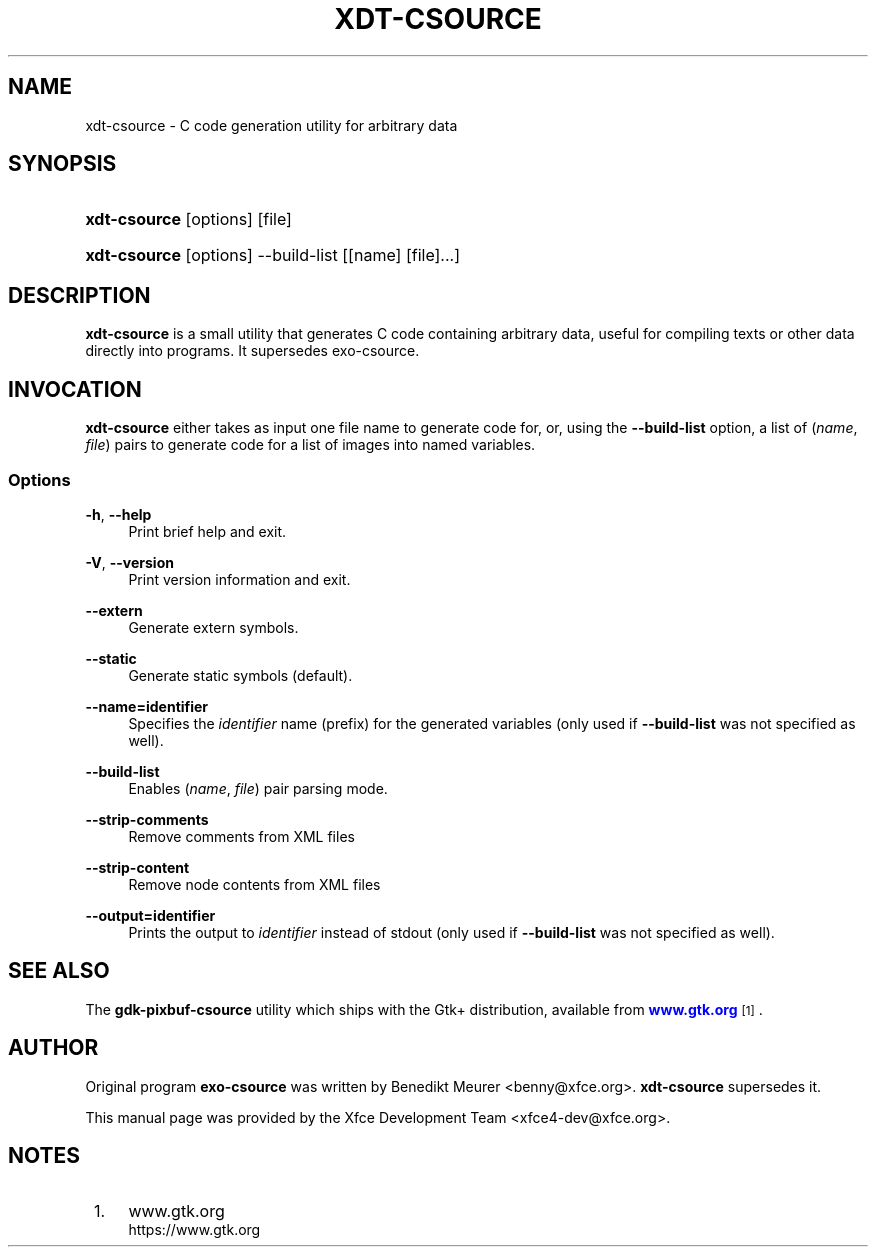 '\" t
.\"     Title: xdt-csource
.\"    Author: [see the "Author" section]
.\" Generator: DocBook XSL Stylesheets v1.79.1 <http://docbook.sf.net/>
.\"      Date: 12/22/2020
.\"    Manual: Xfce User\*(Aqs Manual
.\"    Source: Xfce
.\"  Language: English
.\"
.TH "XDT\-CSOURCE" "1" "12/22/2020" "Xfce" "Xfce User\*(Aqs Manual"
.\" -----------------------------------------------------------------
.\" * Define some portability stuff
.\" -----------------------------------------------------------------
.\" ~~~~~~~~~~~~~~~~~~~~~~~~~~~~~~~~~~~~~~~~~~~~~~~~~~~~~~~~~~~~~~~~~
.\" http://bugs.debian.org/507673
.\" http://lists.gnu.org/archive/html/groff/2009-02/msg00013.html
.\" ~~~~~~~~~~~~~~~~~~~~~~~~~~~~~~~~~~~~~~~~~~~~~~~~~~~~~~~~~~~~~~~~~
.ie \n(.g .ds Aq \(aq
.el       .ds Aq '
.\" -----------------------------------------------------------------
.\" * set default formatting
.\" -----------------------------------------------------------------
.\" disable hyphenation
.nh
.\" disable justification (adjust text to left margin only)
.ad l
.\" -----------------------------------------------------------------
.\" * MAIN CONTENT STARTS HERE *
.\" -----------------------------------------------------------------
.SH "NAME"
xdt-csource \- C code generation utility for arbitrary data
.SH "SYNOPSIS"
.HP \w'\fBxdt\-csource\fR\ 'u
\fBxdt\-csource\fR [options] [file]
.HP \w'\fBxdt\-csource\fR\ 'u
\fBxdt\-csource\fR [options] \-\-build\-list [[name]\ [file]...]
.SH "DESCRIPTION"
.PP
\fBxdt\-csource\fR
is a small utility that generates C code containing arbitrary data, useful for compiling texts or other data directly into programs\&. It supersedes exo\-csource\&.
.SH "INVOCATION"
.PP
\fBxdt\-csource\fR
either takes as input one file name to generate code for, or, using the
\fB\-\-build\-list\fR
option, a list of (\fIname\fR,
\fIfile\fR) pairs to generate code for a list of images into named variables\&.
.SS "Options"
.PP
\fB\-h\fR, \fB\-\-help\fR
.RS 4
Print brief help and exit\&.
.RE
.PP
\fB\-V\fR, \fB\-\-version\fR
.RS 4
Print version information and exit\&.
.RE
.PP
\fB\-\-extern\fR
.RS 4
Generate extern symbols\&.
.RE
.PP
\fB\-\-static\fR
.RS 4
Generate static symbols (default)\&.
.RE
.PP
\fB\-\-name=identifier\fR
.RS 4
Specifies the
\fIidentifier\fR
name (prefix) for the generated variables (only used if
\fB\-\-build\-list\fR
was not specified as well)\&.
.RE
.PP
\fB\-\-build\-list\fR
.RS 4
Enables (\fIname\fR,
\fIfile\fR) pair parsing mode\&.
.RE
.PP
\fB\-\-strip\-comments\fR
.RS 4
Remove comments from XML files
.RE
.PP
\fB\-\-strip\-content\fR
.RS 4
Remove node contents from XML files
.RE
.PP
\fB\-\-output=identifier\fR
.RS 4
Prints the output to
\fIidentifier\fR
instead of stdout (only used if
\fB\-\-build\-list\fR
was not specified as well)\&.
.RE
.SH "SEE ALSO"
.PP
The
\fBgdk\-pixbuf\-csource\fR
utility which ships with the Gtk+ distribution, available from
\m[blue]\fBwww\&.gtk\&.org\fR\m[]\&\s-2\u[1]\d\s+2\&.
.SH "AUTHOR"
.PP
Original program
\fBexo\-csource\fR
was written by Benedikt Meurer
<benny@xfce\&.org>\&.
\fBxdt\-csource\fR
supersedes it\&.
.PP
This manual page was provided by the Xfce Development Team
<xfce4\-dev@xfce\&.org>\&.
.SH "NOTES"
.IP " 1." 4
www.gtk.org
.RS 4
\%https://www.gtk.org
.RE
